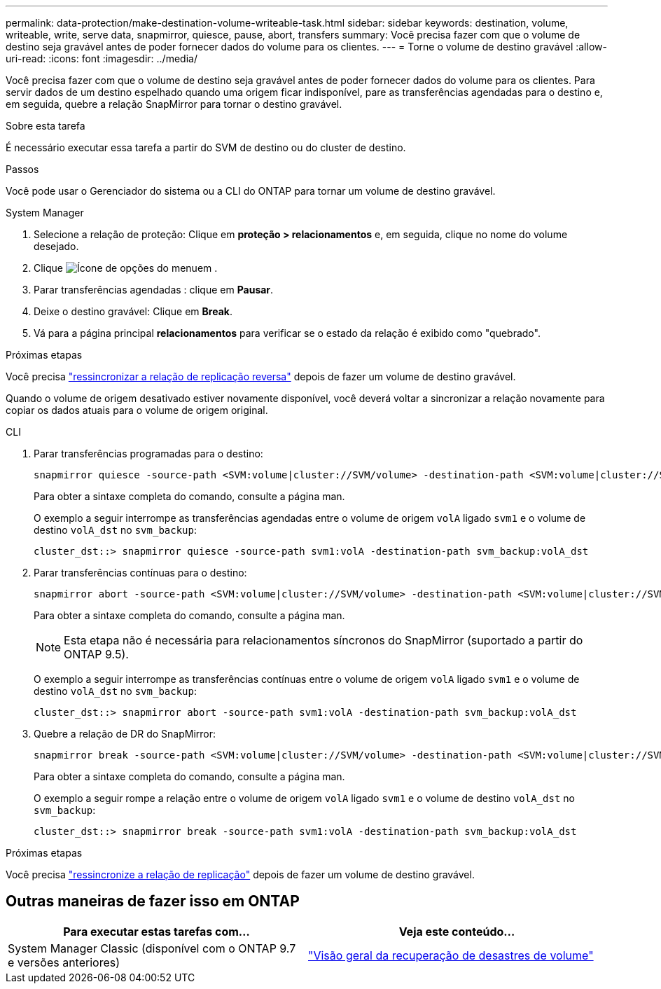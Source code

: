 ---
permalink: data-protection/make-destination-volume-writeable-task.html 
sidebar: sidebar 
keywords: destination, volume, writeable, write, serve data, snapmirror, quiesce, pause, abort, transfers 
summary: Você precisa fazer com que o volume de destino seja gravável antes de poder fornecer dados do volume para os clientes. 
---
= Torne o volume de destino gravável
:allow-uri-read: 
:icons: font
:imagesdir: ../media/


[role="lead"]
Você precisa fazer com que o volume de destino seja gravável antes de poder fornecer dados do volume para os clientes. Para servir dados de um destino espelhado quando uma origem ficar indisponível, pare as transferências agendadas para o destino e, em seguida, quebre a relação SnapMirror para tornar o destino gravável.

.Sobre esta tarefa
É necessário executar essa tarefa a partir do SVM de destino ou do cluster de destino.

.Passos
Você pode usar o Gerenciador do sistema ou a CLI do ONTAP para tornar um volume de destino gravável.

[role="tabbed-block"]
====
.System Manager
--
. Selecione a relação de proteção: Clique em *proteção > relacionamentos* e, em seguida, clique no nome do volume desejado.
. Clique image:icon_kabob.gif["Ícone de opções do menu"]em .
. Parar transferências agendadas : clique em *Pausar*.
. Deixe o destino gravável: Clique em *Break*.
. Vá para a página principal *relacionamentos* para verificar se o estado da relação é exibido como "quebrado".


.Próximas etapas
Você precisa link:resynchronize-relationship-task.html["ressincronizar a relação de replicação reversa"] depois de fazer um volume de destino gravável.

Quando o volume de origem desativado estiver novamente disponível, você deverá voltar a sincronizar a relação novamente para copiar os dados atuais para o volume de origem original.

--
.CLI
--
. Parar transferências programadas para o destino:
+
[source, cli]
----
snapmirror quiesce -source-path <SVM:volume|cluster://SVM/volume> -destination-path <SVM:volume|cluster://SVM/volume>
----
+
Para obter a sintaxe completa do comando, consulte a página man.

+
O exemplo a seguir interrompe as transferências agendadas entre o volume de origem `volA` ligado `svm1` e o volume de destino `volA_dst` no `svm_backup`:

+
[listing]
----
cluster_dst::> snapmirror quiesce -source-path svm1:volA -destination-path svm_backup:volA_dst
----
. Parar transferências contínuas para o destino:
+
[source, cli]
----
snapmirror abort -source-path <SVM:volume|cluster://SVM/volume> -destination-path <SVM:volume|cluster://SVM/volume>
----
+
Para obter a sintaxe completa do comando, consulte a página man.

+

NOTE: Esta etapa não é necessária para relacionamentos síncronos do SnapMirror (suportado a partir do ONTAP 9.5).

+
O exemplo a seguir interrompe as transferências contínuas entre o volume de origem `volA` ligado `svm1` e o volume de destino `volA_dst` no `svm_backup`:

+
[listing]
----
cluster_dst::> snapmirror abort -source-path svm1:volA -destination-path svm_backup:volA_dst
----
. Quebre a relação de DR do SnapMirror:
+
[source, cli]
----
snapmirror break -source-path <SVM:volume|cluster://SVM/volume> -destination-path <SVM:volume|cluster://SVM/volume>
----
+
Para obter a sintaxe completa do comando, consulte a página man.

+
O exemplo a seguir rompe a relação entre o volume de origem `volA` ligado `svm1` e o volume de destino `volA_dst` no `svm_backup`:

+
[listing]
----
cluster_dst::> snapmirror break -source-path svm1:volA -destination-path svm_backup:volA_dst
----


.Próximas etapas
Você precisa link:resynchronize-relationship-task.html["ressincronize a relação de replicação"] depois de fazer um volume de destino gravável.

--
====


== Outras maneiras de fazer isso em ONTAP

[cols="2"]
|===
| Para executar estas tarefas com... | Veja este conteúdo... 


| System Manager Classic (disponível com o ONTAP 9.7 e versões anteriores) | link:https://docs.netapp.com/us-en/ontap-system-manager-classic/volume-disaster-recovery/index.html["Visão geral da recuperação de desastres de volume"^] 
|===